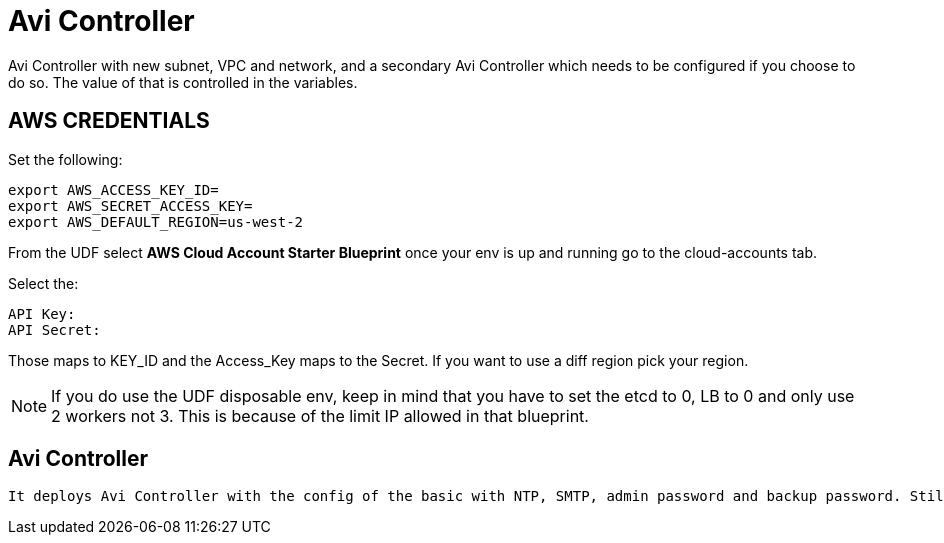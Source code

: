 = Avi Controller
Avi Controller with new subnet, VPC and network, and a secondary Avi Controller which needs to be configured if you choose to do so. The value of that is controlled in the variables. 

== AWS CREDENTIALS

Set the following:

 export AWS_ACCESS_KEY_ID=
 export AWS_SECRET_ACCESS_KEY=
 export AWS_DEFAULT_REGION=us-west-2

From the UDF select *AWS Cloud Account Starter Blueprint* once your env is up and running go to the cloud-accounts tab.

Select the:

 API Key:
 API Secret:

Those maps to KEY_ID and the Access_Key maps to the Secret.
If you want to use a diff region pick your region.

NOTE: If you do use the UDF disposable env, keep in mind that you have to set the etcd to 0, LB to 0 and only use 2 workers not 3.
This is because of the limit IP allowed in that blueprint.

== Avi Controller

 It deploys Avi Controller with the config of the basic with NTP, SMTP, admin password and backup password. Still missing a few more options, but it will create a sep VPC, network and subnets for each.
